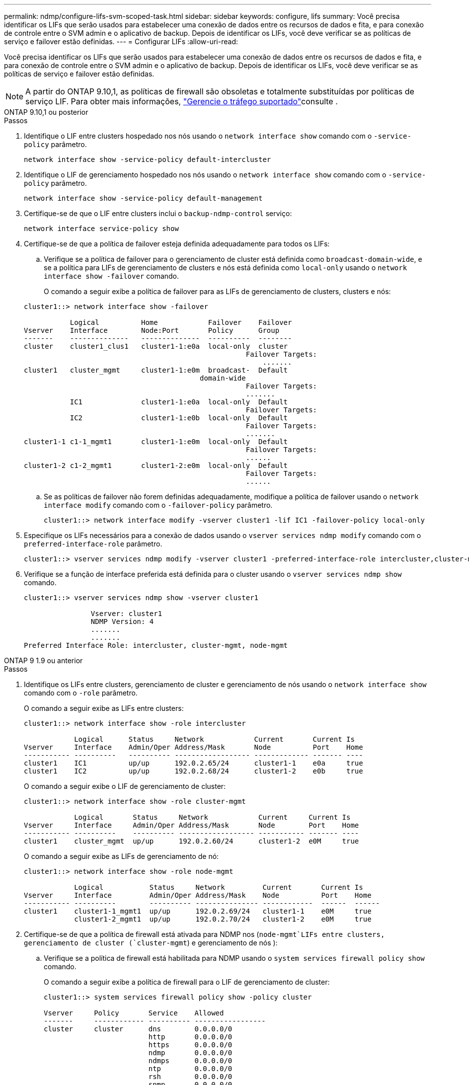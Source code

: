 ---
permalink: ndmp/configure-lifs-svm-scoped-task.html 
sidebar: sidebar 
keywords: configure, lifs 
summary: Você precisa identificar os LIFs que serão usados para estabelecer uma conexão de dados entre os recursos de dados e fita, e para conexão de controle entre o SVM admin e o aplicativo de backup. Depois de identificar os LIFs, você deve verificar se as políticas de serviço e failover estão definidas. 
---
= Configurar LIFs
:allow-uri-read: 


[role="lead"]
Você precisa identificar os LIFs que serão usados para estabelecer uma conexão de dados entre os recursos de dados e fita, e para conexão de controle entre o SVM admin e o aplicativo de backup. Depois de identificar os LIFs, você deve verificar se as políticas de serviço e failover estão definidas.


NOTE: A partir do ONTAP 9.10,1, as políticas de firewall são obsoletas e totalmente substituídas por políticas de serviço LIF. Para obter mais informações, link:../networking/manage_supported_traffic.html["Gerencie o tráfego suportado"]consulte .

[role="tabbed-block"]
====
.ONTAP 9.10,1 ou posterior
--
.Passos
. Identifique o LIF entre clusters hospedado nos nós usando o `network interface show` comando com o `-service-policy` parâmetro.
+
`network interface show -service-policy default-intercluster`

. Identifique o LIF de gerenciamento hospedado nos nós usando o `network interface show` comando com o `-service-policy` parâmetro.
+
`network interface show -service-policy default-management`

. Certifique-se de que o LIF entre clusters inclui o `backup-ndmp-control` serviço:
+
`network interface service-policy show`

. Certifique-se de que a política de failover esteja definida adequadamente para todos os LIFs:
+
.. Verifique se a política de failover para o gerenciamento de cluster está definida como `broadcast-domain-wide`, e se a política para LIFs de gerenciamento de clusters e nós está definida como `local-only` usando o `network interface show -failover` comando.
+
O comando a seguir exibe a política de failover para as LIFs de gerenciamento de clusters, clusters e nós:

+
[listing]
----
cluster1::> network interface show -failover

           Logical          Home            Failover    Failover
Vserver    Interface        Node:Port       Policy      Group
-------    --------------   --------------  ----------  --------
cluster    cluster1_clus1   cluster1-1:e0a  local-only  cluster
                                                     Failover Targets:
                   	                                 .......
cluster1   cluster_mgmt     cluster1-1:e0m  broadcast-  Default
                                          domain-wide
                                                     Failover Targets:
                                                     .......
           IC1              cluster1-1:e0a  local-only  Default
                                                     Failover Targets:
           IC2              cluster1-1:e0b  local-only  Default
                                                     Failover Targets:
                                                     .......
cluster1-1 c1-1_mgmt1       cluster1-1:e0m  local-only  Default
                                                     Failover Targets:
                                                     ......
cluster1-2 c1-2_mgmt1       cluster1-2:e0m  local-only  Default
                                                     Failover Targets:
                                                     ......
----
.. Se as políticas de failover não forem definidas adequadamente, modifique a política de failover usando o `network interface modify` comando com o `-failover-policy` parâmetro.
+
[listing]
----
cluster1::> network interface modify -vserver cluster1 -lif IC1 -failover-policy local-only
----


. Especifique os LIFs necessários para a conexão de dados usando o `vserver services ndmp modify` comando com o `preferred-interface-role` parâmetro.
+
[listing]
----
cluster1::> vserver services ndmp modify -vserver cluster1 -preferred-interface-role intercluster,cluster-mgmt,node-mgmt
----
. Verifique se a função de interface preferida está definida para o cluster usando o `vserver services ndmp show` comando.
+
[listing]
----
cluster1::> vserver services ndmp show -vserver cluster1

                Vserver: cluster1
                NDMP Version: 4
                .......
                .......
Preferred Interface Role: intercluster, cluster-mgmt, node-mgmt
----


--
.ONTAP 9 1.9 ou anterior
--
.Passos
. Identifique os LIFs entre clusters, gerenciamento de cluster e gerenciamento de nós usando o `network interface show` comando com o `-role` parâmetro.
+
O comando a seguir exibe as LIFs entre clusters:

+
[listing]
----
cluster1::> network interface show -role intercluster

            Logical      Status     Network            Current       Current Is
Vserver     Interface    Admin/Oper Address/Mask       Node          Port    Home
----------- ----------   ---------- ------------------ ------------- ------- ----
cluster1    IC1          up/up      192.0.2.65/24      cluster1-1    e0a     true
cluster1    IC2          up/up      192.0.2.68/24      cluster1-2    e0b     true
----
+
O comando a seguir exibe o LIF de gerenciamento de cluster:

+
[listing]
----
cluster1::> network interface show -role cluster-mgmt

            Logical       Status     Network            Current     Current Is
Vserver     Interface     Admin/Oper Address/Mask       Node        Port    Home
----------- ----------    ---------- ------------------ ----------- ------- ----
cluster1    cluster_mgmt  up/up      192.0.2.60/24      cluster1-2  e0M     true
----
+
O comando a seguir exibe as LIFs de gerenciamento de nó:

+
[listing]
----
cluster1::> network interface show -role node-mgmt

            Logical           Status     Network         Current       Current Is
Vserver     Interface         Admin/Oper Address/Mask    Node          Port    Home
----------- ----------        ---------- --------------- ------------  ------  ------
cluster1    cluster1-1_mgmt1  up/up      192.0.2.69/24   cluster1-1    e0M     true
            cluster1-2_mgmt1  up/up      192.0.2.70/24   cluster1-2    e0M     true
----
. Certifique-se de que a política de firewall está ativada para NDMP nos (`node-mgmt`LIFs entre clusters, gerenciamento de cluster (`cluster-mgmt`) e gerenciamento de nós ):
+
.. Verifique se a política de firewall está habilitada para NDMP usando o `system services firewall policy show` comando.
+
O comando a seguir exibe a política de firewall para o LIF de gerenciamento de cluster:

+
[listing]
----
cluster1::> system services firewall policy show -policy cluster

Vserver     Policy       Service    Allowed
-------     ------------ ---------- -----------------
cluster     cluster      dns        0.0.0.0/0
                         http       0.0.0.0/0
                         https      0.0.0.0/0
                         ndmp       0.0.0.0/0
                         ndmps      0.0.0.0/0
                         ntp        0.0.0.0/0
                         rsh        0.0.0.0/0
                         snmp       0.0.0.0/0
                         ssh        0.0.0.0/0
                         telnet     0.0.0.0/0
10 entries were displayed.
----
+
O comando a seguir exibe a política de firewall para o LIF entre clusters:

+
[listing]
----
cluster1::> system services firewall policy show -policy intercluster

Vserver     Policy       Service    Allowed
-------     ------------ ---------- -------------------
cluster1    intercluster dns        -
                         http       -
                         https      -
                         ndmp       0.0.0.0/0, ::/0
                         ndmps      -
                         ntp        -
                         rsh        -
                         ssh        -
                         telnet     -
9 entries were displayed.
----
+
O comando a seguir exibe a política de firewall para o LIF de gerenciamento de nós:

+
[listing]
----
cluster1::> system services firewall policy show -policy mgmt

Vserver     Policy       Service    Allowed
-------     ------------ ---------- -------------------
cluster1-1  mgmt         dns        0.0.0.0/0, ::/0
                         http       0.0.0.0/0, ::/0
                         https      0.0.0.0/0, ::/0
                         ndmp       0.0.0.0/0, ::/0
                         ndmps      0.0.0.0/0, ::/0
                         ntp        0.0.0.0/0, ::/0
                         rsh        -
                         snmp       0.0.0.0/0, ::/0
                         ssh        0.0.0.0/0, ::/0
                         telnet     -
10 entries were displayed.
----
.. Se a política de firewall não estiver ativada, ative a política de firewall utilizando o `system services firewall policy modify` comando com o `-service` parâmetro.
+
O seguinte comando ativa a política de firewall para o LIF entre clusters:

+
[listing]
----
cluster1::> system services firewall policy modify -vserver cluster1 -policy intercluster -service ndmp 0.0.0.0/0
----


. Certifique-se de que a política de failover esteja definida adequadamente para todos os LIFs:
+
.. Verifique se a política de failover para o gerenciamento de cluster está definida como `broadcast-domain-wide`, e se a política para LIFs de gerenciamento de clusters e nós está definida como `local-only` usando o `network interface show -failover` comando.
+
O comando a seguir exibe a política de failover para as LIFs de gerenciamento de clusters, clusters e nós:

+
[listing]
----
cluster1::> network interface show -failover

           Logical            Home              Failover              Failover
Vserver    Interface          Node:Port         Policy                Group
---------- -----------------  ----------------- --------------------  --------
cluster    cluster1_clus1     cluster1-1:e0a    local-only            cluster
                                                     Failover Targets:
                   	                                 .......

cluster1   cluster_mgmt       cluster1-1:e0m    broadcast-domain-wide Default
                                                     Failover Targets:
                                                     .......
           IC1                 cluster1-1:e0a    local-only           Default
                                                     Failover Targets:
           IC2                 cluster1-1:e0b    local-only           Default
                                                     Failover Targets:
                                                     .......
cluster1-1 cluster1-1_mgmt1   cluster1-1:e0m    local-only            Default
                                                     Failover Targets:
                                                     ......
cluster1-2 cluster1-2_mgmt1   cluster1-2:e0m    local-only            Default
                                                     Failover Targets:
                                                     ......
----
.. Se as políticas de failover não forem definidas adequadamente, modifique a política de failover usando o `network interface modify` comando com o `-failover-policy` parâmetro.
+
[listing]
----
cluster1::> network interface modify -vserver cluster1 -lif IC1 -failover-policy local-only
----


. Especifique os LIFs necessários para a conexão de dados usando o `vserver services ndmp modify` comando com o `preferred-interface-role` parâmetro.
+
[listing]
----
cluster1::> vserver services ndmp modify -vserver cluster1 -preferred-interface-role intercluster,cluster-mgmt,node-mgmt
----
. Verifique se a função de interface preferida está definida para o cluster usando o `vserver services ndmp show` comando.
+
[listing]
----
cluster1::> vserver services ndmp show -vserver cluster1

                             Vserver: cluster1
                        NDMP Version: 4
                        .......
                        .......
            Preferred Interface Role: intercluster, cluster-mgmt, node-mgmt
----


--
====